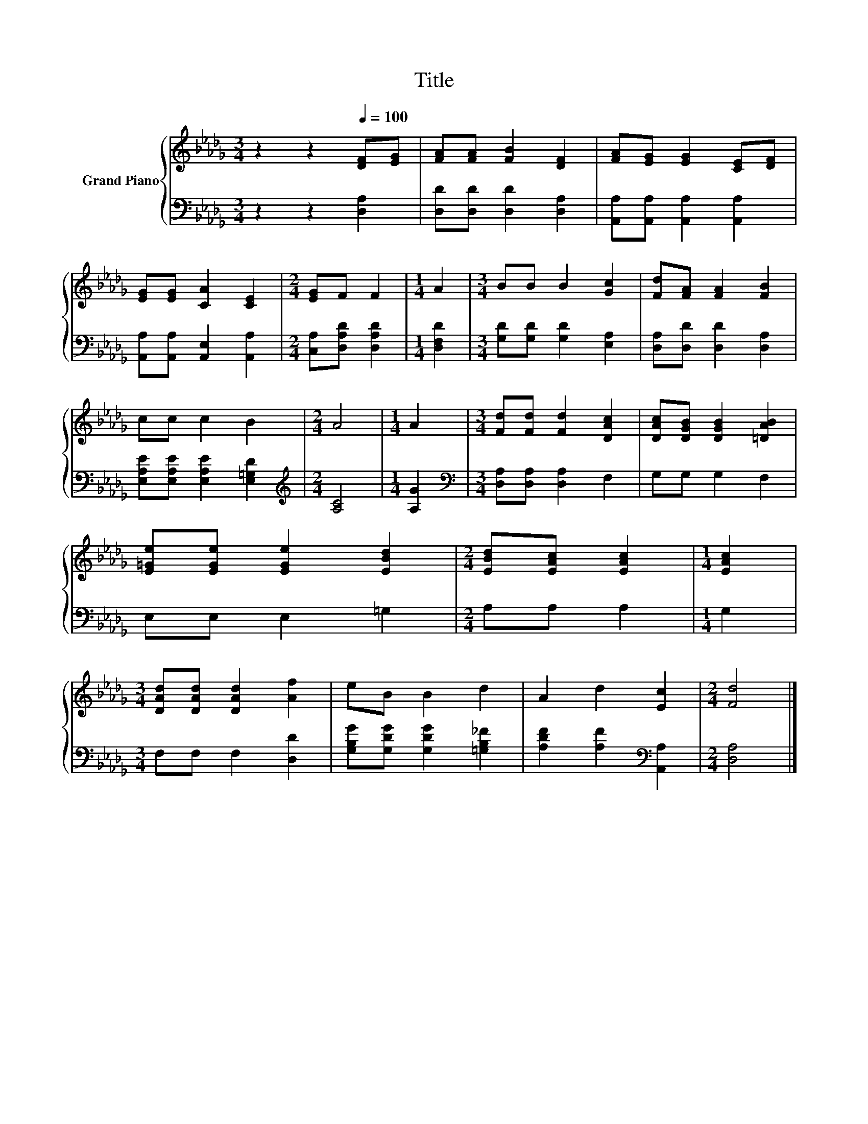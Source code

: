 X:1
T:Title
%%score { 1 | 2 }
L:1/8
M:3/4
K:Db
V:1 treble nm="Grand Piano"
V:2 bass 
V:1
 z2 z2[Q:1/4=100] [DF][EG] | [FA][FA] [FB]2 [DF]2 | [FA][EG] [EG]2 [CE][DF] | %3
 [EG][EG] [CA]2 [CE]2 |[M:2/4] [EG]F F2 |[M:1/4] A2 |[M:3/4] BB B2 [Gc]2 | [Fd][FA] [FA]2 [FB]2 | %8
 cc c2 B2 |[M:2/4] A4 |[M:1/4] A2 |[M:3/4] [Fd][Fd] [Fd]2 [DAc]2 | [DAc][DGB] [DGB]2 [=DAB]2 | %13
 [E=Ge][EGe] [EGe]2 [EBd]2 |[M:2/4] [EBd][EAc] [EAc]2 |[M:1/4] [EAc]2 | %16
[M:3/4] [DAd][DAd] [DAd]2 [Af]2 | eB B2 d2 | A2 d2 [Ec]2 |[M:2/4] [Fd]4 |] %20
V:2
 z2 z2 [D,A,]2 | [D,D][D,D] [D,D]2 [D,A,]2 | [A,,A,][A,,A,] [A,,A,]2 [A,,A,]2 | %3
 [A,,A,][A,,A,] [A,,E,]2 [A,,A,]2 |[M:2/4] [C,A,][D,A,D] [D,A,D]2 |[M:1/4] [D,F,D]2 | %6
[M:3/4] [G,D][G,D] [G,D]2 [E,A,]2 | [D,A,][D,D] [D,D]2 [D,A,]2 | %8
 [E,A,E][E,A,E] [E,A,E]2 [E,=G,D]2 |[M:2/4][K:treble] [A,C]4 |[M:1/4] [A,G]2 | %11
[M:3/4][K:bass] [D,A,][D,A,] [D,A,]2 F,2 | G,G, G,2 F,2 | E,E, E,2 =G,2 |[M:2/4] A,A, A,2 | %15
[M:1/4] G,2 |[M:3/4] F,F, F,2 [D,D]2 | [G,B,G][G,DG] [G,DG]2 [=G,B,_F]2 | %18
 [A,DF]2 [A,F]2[K:bass] [A,,A,]2 |[M:2/4] [D,A,]4 |] %20

